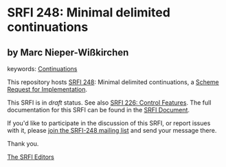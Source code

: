 
# SPDX-FileCopyrightText: 2024 Arthur A. Gleckler
# SPDX-License-Identifier: MIT
* SRFI 248: Minimal delimited continuations

** by Marc Nieper-Wißkirchen



keywords: [[https://srfi.schemers.org/?keywords=continuations][Continuations]]

This repository hosts [[https://srfi.schemers.org/srfi-248/][SRFI 248]]: Minimal delimited continuations, a [[https://srfi.schemers.org/][Scheme Request for Implementation]].

This SRFI is in /draft/ status.
See also [[/srfi-226/][SRFI 226: Control Features]].
The full documentation for this SRFI can be found in the [[https://srfi.schemers.org/srfi-248/srfi-248.html][SRFI Document]].

If you'd like to participate in the discussion of this SRFI, or report issues with it, please [[https://srfi.schemers.org/srfi-248/][join the SRFI-248 mailing list]] and send your message there.

Thank you.

[[mailto:srfi-editors@srfi.schemers.org][The SRFI Editors]]
